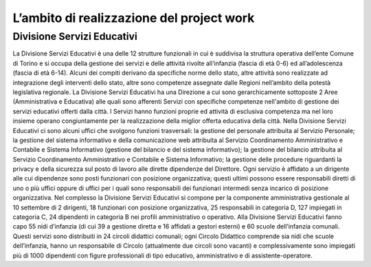 ##########################################
L’ambito di realizzazione del project work
##########################################

Divisione Servizi Educativi
***************************

La Divisione Servizi Educativi è una delle 12 strutture funzionali in cui è suddivisa la struttura operativa dell’ente Comune di Torino e si occupa della gestione dei servizi e delle attività rivolte all’infanzia (fascia di età 0-6) ed all’adolescenza (fascia di età 6-14). 
Alcuni dei compiti derivano da specifiche norme dello stato, altre attività sono realizzate ad integrazione degli interventi dello stato, altre sono competenze assegnate dalle Regioni nell’ambito della potestà legislativa regionale.
La Divisione Servizi Educativi ha una Direzione a cui sono gerarchicamente sottoposte 2 Aree (Amministrativa e Educativa) alle quali sono afferenti Servizi con specifiche competenze nell'ambito di gestione dei servizi educativi offerti dalla città. 
I Servizi hanno funzioni proprie ed attività di esclusiva competenza ma nel loro insieme operano congiuntamente per la realizzazione della miglior offerta educativa della città. 
Nella Divisione Servizi Educativi ci sono alcuni uffici che svolgono funzioni trasversali:  
la gestione del personale attribuita al Servizio Personale;  
la gestione del sistema informativo e della comunicazione web attribuita al Servizio Coordinamento Amministrativo e Contabile e Sistema Informativo (gestione del bilancio e del sistema informativo);  
la gestione del bilancio attribuita al Servizio Coordinamento Amministrativo e Contabile e Sistema Informativo;   
la gestione delle procedure riguardanti la privacy e della sicurezza sul posto di lavoro alle dirette  dipendenze del Direttore. 
Ogni servizio è affidato a un dirigente alle cui dipendenze sono posti funzionari con posizione organizzativa; questi ultimi possono essere responsabili diretti di uno o più uffici oppure di uffici per i quali sono responsabili dei funzionari intermedi senza incarico di posizione organizzativa.  
Nel complesso la Divisione Servizi Educativi si compone per la componente amministrativa gestionale al 10 settembre di 2 dirigenti, 18 funzionari con posizione organizzativa, 25 responsabili in categoria D, 127 impiegati in categoria C, 24 dipendenti in categoria B nei profili amministrativo o operativo. 
Alla Divisione Servizi Educativi fanno capo 55 nidi d’infanzia (di cui 39 a gestione diretta e 16 affidati a gestori esterni) e 60 scuole dell’infanzia comunali. Questi servizi sono distribuiti  in 24 circoli didattici comunali; ogni Circolo Didattico comprende sia nidi che scuole dell’infanzia, hanno un responsabile di Circolo (attualmente due circoli sono vacanti) e complessivamente sono impiegati più di 1000 dipendenti con figure professionali di tipo educativo, amministrativo e di assistente-operatore.  
